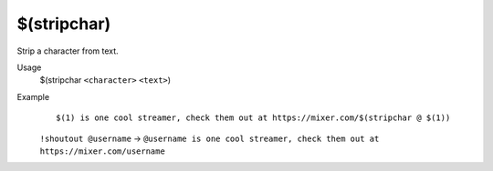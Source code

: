 $(stripchar)
============

Strip a character from text.

Usage
    $(stripchar ``<character>`` ``<text>``)

Example
    ::

        $(1) is one cool streamer, check them out at https://mixer.com/$(stripchar @ $(1))

    ``!shoutout @username`` -> ``@username is one cool streamer, check them out at https://mixer.com/username``
